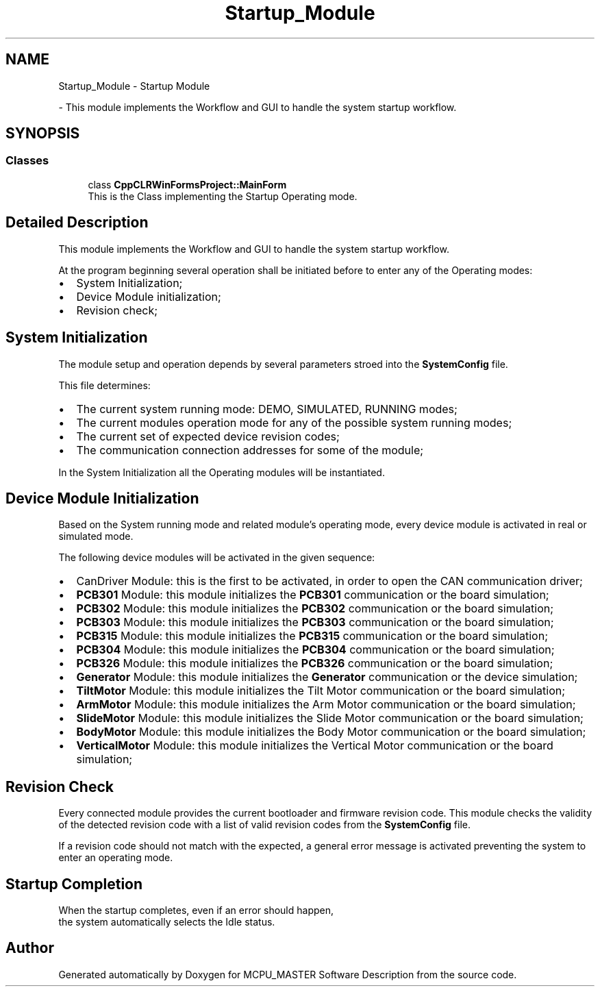 .TH "Startup_Module" 3 "Wed May 29 2024" "MCPU_MASTER Software Description" \" -*- nroff -*-
.ad l
.nh
.SH NAME
Startup_Module \- Startup Module
.PP
 \- This module implements the Workflow and GUI to handle the system startup workflow\&.  

.SH SYNOPSIS
.br
.PP
.SS "Classes"

.in +1c
.ti -1c
.RI "class \fBCppCLRWinFormsProject::MainForm\fP"
.br
.RI "This is the Class implementing the Startup Operating mode\&.  "
.in -1c
.SH "Detailed Description"
.PP 
This module implements the Workflow and GUI to handle the system startup workflow\&. 

At the program beginning several operation shall be initiated before to enter any of the Operating modes:
.PP
.IP "\(bu" 2
System Initialization;
.IP "\(bu" 2
Device Module initialization;
.IP "\(bu" 2
Revision check;
.PP
.SH "System Initialization"
.PP
The module setup and operation depends by several parameters stroed into the \fBSystemConfig\fP file\&.
.PP
This file determines:
.IP "\(bu" 2
The current system running mode: DEMO, SIMULATED, RUNNING modes;
.IP "\(bu" 2
The current modules operation mode for any of the possible system running modes;
.IP "\(bu" 2
The current set of expected device revision codes;
.IP "\(bu" 2
The communication connection addresses for some of the module;
.PP
.PP
In the System Initialization all the Operating modules will be instantiated\&.
.SH "Device Module Initialization"
.PP
Based on the System running mode and related module's operating mode, every device module is activated in real or simulated mode\&.
.PP
The following device modules will be activated in the given sequence:
.PP
.IP "\(bu" 2
CanDriver Module: this is the first to be activated, in order to open the CAN communication driver;
.IP "\(bu" 2
\fBPCB301\fP Module: this module initializes the \fBPCB301\fP communication or the board simulation;
.IP "\(bu" 2
\fBPCB302\fP Module: this module initializes the \fBPCB302\fP communication or the board simulation;
.IP "\(bu" 2
\fBPCB303\fP Module: this module initializes the \fBPCB303\fP communication or the board simulation;
.IP "\(bu" 2
\fBPCB315\fP Module: this module initializes the \fBPCB315\fP communication or the board simulation;
.IP "\(bu" 2
\fBPCB304\fP Module: this module initializes the \fBPCB304\fP communication or the board simulation;
.IP "\(bu" 2
\fBPCB326\fP Module: this module initializes the \fBPCB326\fP communication or the board simulation;
.IP "\(bu" 2
\fBGenerator\fP Module: this module initializes the \fBGenerator\fP communication or the device simulation;
.IP "\(bu" 2
\fBTiltMotor\fP Module: this module initializes the Tilt Motor communication or the board simulation;
.IP "\(bu" 2
\fBArmMotor\fP Module: this module initializes the Arm Motor communication or the board simulation;
.IP "\(bu" 2
\fBSlideMotor\fP Module: this module initializes the Slide Motor communication or the board simulation;
.IP "\(bu" 2
\fBBodyMotor\fP Module: this module initializes the Body Motor communication or the board simulation;
.IP "\(bu" 2
\fBVerticalMotor\fP Module: this module initializes the Vertical Motor communication or the board simulation;
.PP
.SH "Revision Check"
.PP
Every connected module provides the current bootloader and firmware revision code\&. This module checks the validity of the detected revision code with a list of valid revision codes from the \fBSystemConfig\fP file\&.
.PP
If a revision code should not match with the expected, a general error message is activated preventing the system to enter an operating mode\&.
.SH "Startup Completion"
.PP
When the startup completes, even if an error should happen, 
.br
the system automatically selects the Idle status\&. 
.SH "Author"
.PP 
Generated automatically by Doxygen for MCPU_MASTER Software Description from the source code\&.
